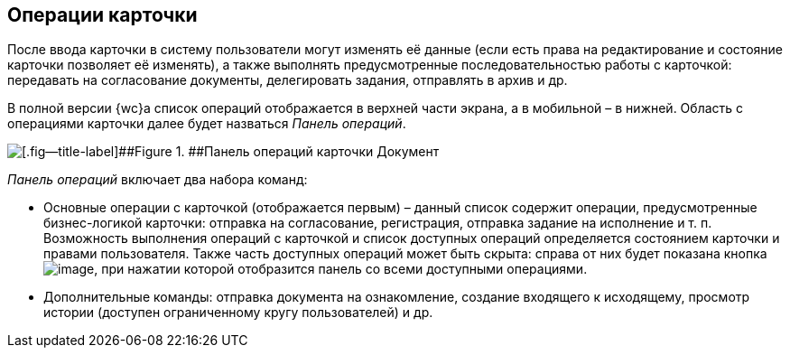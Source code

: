 
== Операции карточки

После ввода карточки в систему пользователи могут изменять её данные (если есть права на редактирование и состояние карточки позволяет её изменять), а также выполнять предусмотренные последовательностью работы с карточкой: передавать на согласование документы, делегировать задания, отправлять в архив и др.

В полной версии {wc}а список операций отображается в верхней части экрана, а в мобильной – в нижней. Область с операциями карточки далее будет назваться [.dfn .term]_Панель операций_.

image::operationsPanel.png[[.fig--title-label]##Figure 1. ##Панель операций карточки Документ]

[.dfn .term]_Панель операций_ включает два набора команд:

* Основные операции с карточкой (отображается первым) – данный список содержит операции, предусмотренные бизнес-логикой карточки: отправка на согласование, регистрация, отправка задание на исполнение и т. п. Возможность выполнения операций с карточкой и список доступных операций определяется состоянием карточки и правами пользователя. Также часть доступных операций может быть скрыта: справа от них будет показана кнопка image:buttons/verticalDots.png[image], при нажатии которой отобразится панель со всеми доступными операциями.
* Дополнительные команды: отправка документа на ознакомление, создание входящего к исходящему, просмотр истории (доступен ограниченному кругу пользователей) и др.

